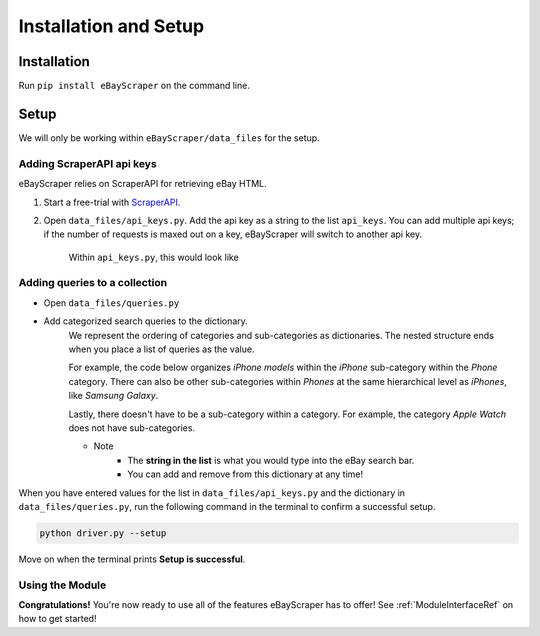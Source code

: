 Installation and Setup
======================

Installation
************

Run ``pip install eBayScraper`` on the command line.

Setup
*****

We will only be working within ``eBayScraper/data_files`` for the setup.

Adding ScraperAPI api keys
^^^^^^^^^^^^^^^^^^^^^^^^^^

eBayScraper relies on ScraperAPI for retrieving eBay HTML. 

#. Start a free-trial with `ScraperAPI <https://www.scraperapi.com/>`_.
#. Open ``data_files/api_keys.py``. Add the api key as a string to the list ``api_keys``. You can add multiple api keys; if the number of requests is maxed out on a key, eBayScraper will switch to another api key.

	Within ``api_keys.py``, this would look like

	.. code-block:: python
		:linenos:

		api_keys = [
			"<add api key>",
			"<optionally add more keys to the list>"
		]


.. _AddingQueries:

Adding queries to a collection
^^^^^^^^^^^^^^^^^^^^^^^^^^^^^^

- Open ``data_files/queries.py``
- Add categorized search queries to the dictionary.
	We represent the ordering of categories and sub-categories as dictionaries.
	The nested structure ends when you place a list of queries as the value.

	For example, the code below organizes *iPhone models* within the *iPhone* sub-category within the *Phone* category. 
	There can also be other sub-categories within *Phones* at the same hierarchical level as *iPhones*, like *Samsung Galaxy*.
	
	Lastly, there doesn't have to be a sub-category within a category. For example, the category *Apple Watch* does not have sub-categories.

	.. code-block:: python
		:linenos:

		{
			"Phones": {
				"iPhones": ["iPhone6", "iPhone7"],
				"Samsung Galaxy": ["Samsung Galaxy S7 Edge"]
			},
			"Apple Watch": [
				"Apple Watch Series 1", "Apple Watch Series 3", "Apple Watch Series 4", 
				"Apple Watch Series 5", "Apple Watch Series 6", "Apple Watch SE", 
				"Apple Watch Nike", "Apple Watch Hermes"
			]
		}

	- Note
		- The **string in the list** is what you would type into the eBay search bar.
		- You can add and remove from this dictionary at any time!

When you have entered values for the list in ``data_files/api_keys.py`` and the dictionary in
``data_files/queries.py``, run the following command in the terminal to confirm a successful setup.

.. code-block:: console
	
	python driver.py --setup

Move on when the terminal prints **Setup is successful**.

Using the Module
^^^^^^^^^^^^^^^^

**Congratulations!** You're now ready to use all of the features eBayScraper has to offer!
See :ref:`ModuleInterfaceRef` on how to get started!